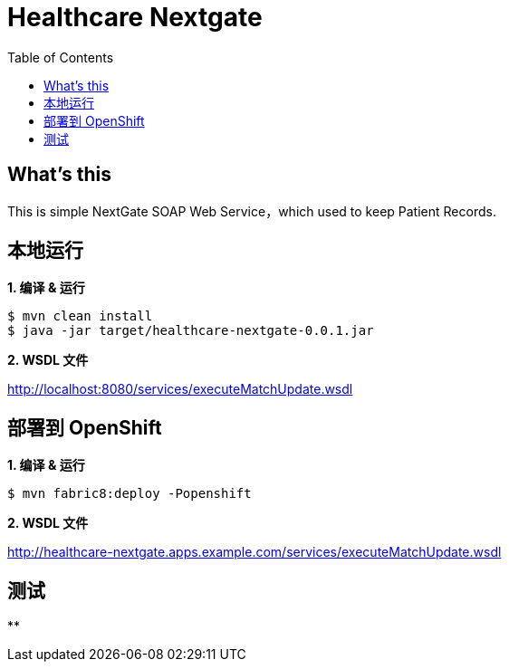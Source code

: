 = Healthcare Nextgate
:toc: manual

== What's this

This is simple NextGate SOAP Web Service，which used to keep Patient Records.

== 本地运行

[source, java]
.*1. 编译 & 运行*
----
$ mvn clean install
$ java -jar target/healthcare-nextgate-0.0.1.jar
----

*2. WSDL 文件*

http://localhost:8080/services/executeMatchUpdate.wsdl

== 部署到 OpenShift 

[source, java]
.*1. 编译 & 运行*
----
$ mvn fabric8:deploy -Popenshift
----

*2. WSDL 文件*

http://healthcare-nextgate.apps.example.com/services/executeMatchUpdate.wsdl

== 测试

[source, java]
.**
----

----





